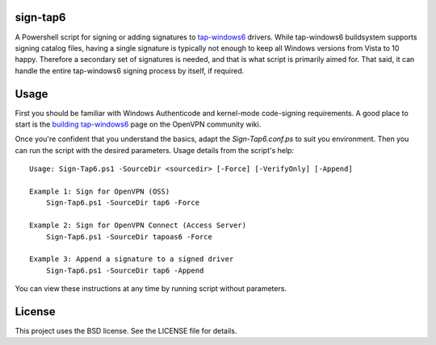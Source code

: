 sign-tap6
=========

A Powershell script for signing or adding signatures to tap-windows6_ drivers. While tap-windows6 buildsystem supports signing catalog files, having a single signature is typically not enough to keep all Windows versions from Vista to 10 happy. Therefore a secondary set of signatures is needed, and that is what script is primarily aimed for. That said, it can handle the entire tap-windows6 signing process by itself, if required.

Usage
=====

First you should be familiar with Windows Authenticode and kernel-mode code-signing requirements. A good place to start is the 
`building tap-windows6 <https://community.openvpn.net/openvpn/wiki/BuildingTapWindows6>`_ page on the OpenVPN community wiki.

Once you're confident that you understand the basics, adapt the *Sign-Tap6.conf.ps* to suit you environment. Then you can run the script with the desired parameters. Usage details from the script's help:

::

    Usage: Sign-Tap6.ps1 -SourceDir <sourcedir> [-Force] [-VerifyOnly] [-Append]

    Example 1: Sign for OpenVPN (OSS)
        Sign-Tap6.ps1 -SourceDir tap6 -Force
    
    Example 2: Sign for OpenVPN Connect (Access Server)
        Sign-Tap6.ps1 -SourceDir tapoas6 -Force
    
    Example 3: Append a signature to a signed driver
        Sign-Tap6.ps1 -SourceDir tap6 -Append

You can view these instructions at any time by running script without parameters.

.. _tap-windows6: https://github.com/OpenVPN/tap-windows6

License
=======

This project uses the BSD license. See the LICENSE file for details.
